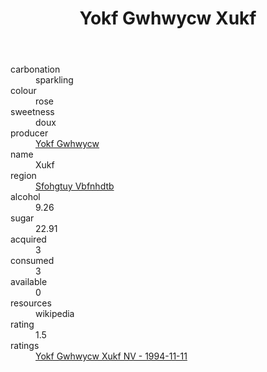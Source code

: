 :PROPERTIES:
:ID:                     a6aeea39-2e35-48a4-aa01-ea005c9d8c36
:END:
#+TITLE: Yokf Gwhwycw Xukf 

- carbonation :: sparkling
- colour :: rose
- sweetness :: doux
- producer :: [[id:468a0585-7921-4943-9df2-1fff551780c4][Yokf Gwhwycw]]
- name :: Xukf
- region :: [[id:6769ee45-84cb-4124-af2a-3cc72c2a7a25][Sfohgtuy Vbfnhdtb]]
- alcohol :: 9.26
- sugar :: 22.91
- acquired :: 3
- consumed :: 3
- available :: 0
- resources :: wikipedia
- rating :: 1.5
- ratings :: [[id:bd5b9ede-6362-4eba-ab62-e0173ee32793][Yokf Gwhwycw Xukf NV - 1994-11-11]]


